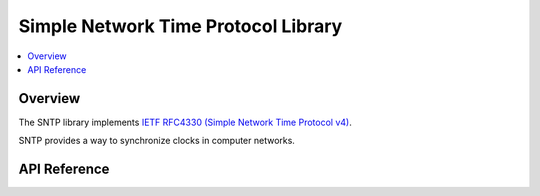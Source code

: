 .. _sntp_interface:

Simple Network Time Protocol Library
####################################

.. contents::
    :local:
    :depth: 2

Overview
********

The SNTP library implements
`IETF RFC4330 (Simple Network Time Protocol v4) <https://tools.ietf.org/html/rfc4330>`_.

SNTP provides a way to synchronize clocks in computer networks.


API Reference
*************

